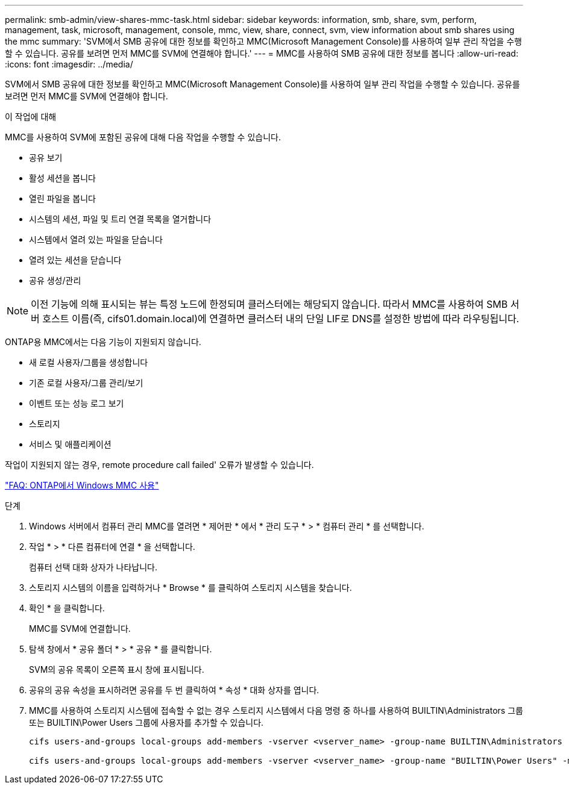 ---
permalink: smb-admin/view-shares-mmc-task.html 
sidebar: sidebar 
keywords: information, smb, share, svm, perform, management, task, microsoft, management, console, mmc, view, share, connect, svm, view information about smb shares using the mmc 
summary: 'SVM에서 SMB 공유에 대한 정보를 확인하고 MMC(Microsoft Management Console)를 사용하여 일부 관리 작업을 수행할 수 있습니다. 공유를 보려면 먼저 MMC를 SVM에 연결해야 합니다.' 
---
= MMC를 사용하여 SMB 공유에 대한 정보를 봅니다
:allow-uri-read: 
:icons: font
:imagesdir: ../media/


[role="lead"]
SVM에서 SMB 공유에 대한 정보를 확인하고 MMC(Microsoft Management Console)를 사용하여 일부 관리 작업을 수행할 수 있습니다. 공유를 보려면 먼저 MMC를 SVM에 연결해야 합니다.

.이 작업에 대해
MMC를 사용하여 SVM에 포함된 공유에 대해 다음 작업을 수행할 수 있습니다.

* 공유 보기
* 활성 세션을 봅니다
* 열린 파일을 봅니다
* 시스템의 세션, 파일 및 트리 연결 목록을 열거합니다
* 시스템에서 열려 있는 파일을 닫습니다
* 열려 있는 세션을 닫습니다
* 공유 생성/관리


[NOTE]
====
이전 기능에 의해 표시되는 뷰는 특정 노드에 한정되며 클러스터에는 해당되지 않습니다. 따라서 MMC를 사용하여 SMB 서버 호스트 이름(즉, cifs01.domain.local)에 연결하면 클러스터 내의 단일 LIF로 DNS를 설정한 방법에 따라 라우팅됩니다.

====
ONTAP용 MMC에서는 다음 기능이 지원되지 않습니다.

* 새 로컬 사용자/그룹을 생성합니다
* 기존 로컬 사용자/그룹 관리/보기
* 이벤트 또는 성능 로그 보기
* 스토리지
* 서비스 및 애플리케이션


작업이 지원되지 않는 경우, remote procedure call failed' 오류가 발생할 수 있습니다.

https://kb.netapp.com/Advice_and_Troubleshooting/Data_Storage_Software/ONTAP_OS/FAQ%3A_Using_Windows_MMC_with_ONTAP["FAQ: ONTAP에서 Windows MMC 사용"]

.단계
. Windows 서버에서 컴퓨터 관리 MMC를 열려면 * 제어판 * 에서 * 관리 도구 * > * 컴퓨터 관리 * 를 선택합니다.
. 작업 * > * 다른 컴퓨터에 연결 * 을 선택합니다.
+
컴퓨터 선택 대화 상자가 나타납니다.

. 스토리지 시스템의 이름을 입력하거나 * Browse * 를 클릭하여 스토리지 시스템을 찾습니다.
. 확인 * 을 클릭합니다.
+
MMC를 SVM에 연결합니다.

. 탐색 창에서 * 공유 폴더 * > * 공유 * 를 클릭합니다.
+
SVM의 공유 목록이 오른쪽 표시 창에 표시됩니다.

. 공유의 공유 속성을 표시하려면 공유를 두 번 클릭하여 * 속성 * 대화 상자를 엽니다.
. MMC를 사용하여 스토리지 시스템에 접속할 수 없는 경우 스토리지 시스템에서 다음 명령 중 하나를 사용하여 BUILTIN\Administrators 그룹 또는 BUILTIN\Power Users 그룹에 사용자를 추가할 수 있습니다.
+
[listing]
----

cifs users-and-groups local-groups add-members -vserver <vserver_name> -group-name BUILTIN\Administrators -member-names <domainuser>

cifs users-and-groups local-groups add-members -vserver <vserver_name> -group-name "BUILTIN\Power Users" -member-names <domainuser>
----

